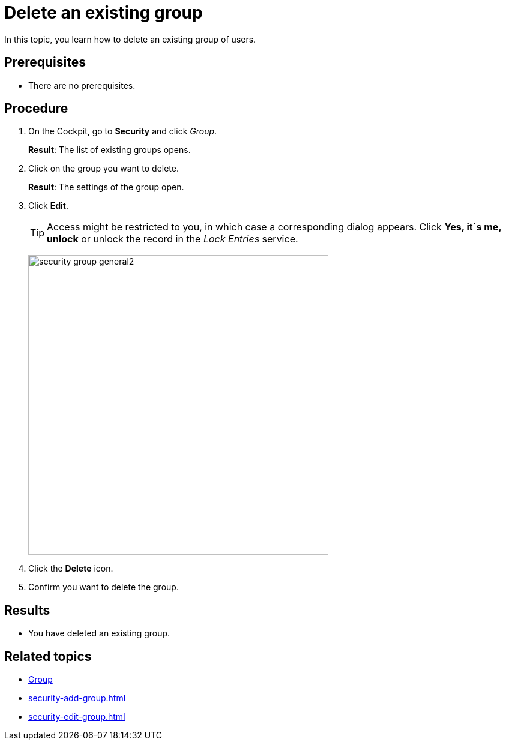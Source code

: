 = Delete an existing group

In this topic, you learn how to delete an existing group of users.

== Prerequisites
* There are no prerequisites.

== Procedure
. On the Cockpit, go to *Security* and click _Group_.
+
*Result*: The list of existing groups opens.
. Click on the group you want to delete.
+
*Result*: The settings of the group open.

. Click *Edit*.
+
TIP: Access might be restricted to you, in which case a corresponding dialog appears. Click *Yes, it´s me, unlock* or unlock the record in the _Lock Entries_ service.
+
image:security-group-general2.png[width=500]
. Click the *Delete* icon.
. Confirm you want to delete the group.

== Results
* You have deleted an existing group.

== Related topics
* xref:security-group.adoc[Group]
* xref:security-add-group.adoc[]
* xref:security-edit-group.adoc[]